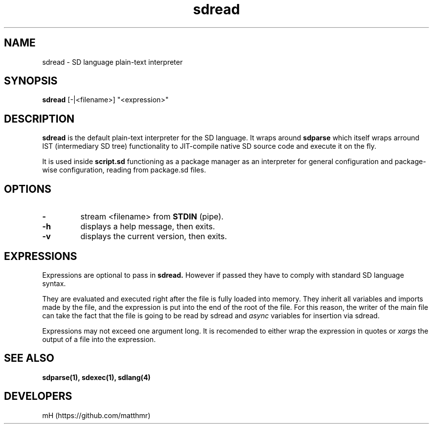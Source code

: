 .\" manpage for sdread

.TH sdread 1 "Jan 2022" "0.2.4" "sdread manpage"

.SH NAME
sdread \- SD language plain-text interpreter

.SH SYNOPSIS
.B sdread
[\-|<filename>] "<expression>"

.SH DESCRIPTION
.
.P
.B sdread
is the default plain-text interpreter for the SD language.
It wraps around
.B sdparse
which itself wraps arround IST (intermediary SD tree) functionality to JIT-compile native SD source code
and execute it on the fly.

.P
It is used inside
.B script.sd
functioning as a package manager as an interpreter for
general configuration and package-wise configuration,
reading from package.sd files.

.SH OPTIONS

.TP
.B \-
stream <filename> from
.B STDIN
(pipe).

.TP
.B \-h
displays a help message, then exits.

.TP
.B \-v
displays the current version, then exits.

.SH EXPRESSIONS
.P
Expressions are optional to pass in
.B sdread.
However if passed they have to comply with standard SD language syntax.

.P
They are evaluated and executed right after the file is fully loaded into memory.
They inherit all variables and imports made by the file, and the expression is put into the end of the root of the file.
For this reason, the writer of the main file can take the fact that the file is going to be read by sdread and
.I async
variables for insertion via sdread.

Expressions may not exceed one argument long. It is recomended to either wrap the expression in quotes or
.I xargs
the output of a file into the expression.

.SH SEE ALSO
.BR sdparse(1),
.BR sdexec(1),
.BR sdlang(4)

.SH DEVELOPERS
mH (https://github.com/matthmr)
